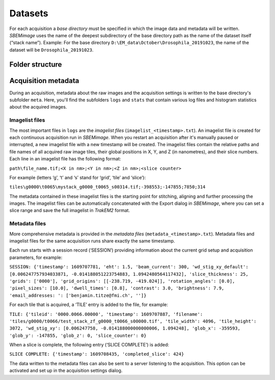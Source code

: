 Datasets
========

For each acquisition a *base directory* must be specified in which the image data and metadata will be written. *SBEMimage* uses the name of the deepest subdirectory of the base directory path as the name of the dataset itself (“stack name”). Example: For the base directory ``D:\EM_data\October\Drosophila_20191023``, the name of the dataset will be ``Drosophila_20191023``.

----------------
Folder structure
----------------

.. image:: /images/dataset_folders.png
   :width: 620
   :align: center
   :alt: Folder structure of a base directory

--------------------
Acquisition metadata
--------------------

During an acquisition, metadata about the raw images and the acquisition settings is written to the base directory's subfolder ``meta``. Here, you'll find the subfolders ``logs`` and ``stats`` that contain various log files and histogram statistics about the acquired images.

Imagelist files
^^^^^^^^^^^^^^^

The most important files in ``logs`` are the *imagelist files* (``imagelist_<timestamp>.txt``). An imagelist file is created for each continuous acquisition run in *SBEMimage*. When you restart an acquisition after it's manually paused or interrupted, a new imagelist file with a new timestamp will be created. The imagelist files contain the relative paths and file names of all acquired raw image tiles, their global positions in X, Y, and Z (in nanometres), and their slice numbers. Each line in an imagelist file has the following format:

``path\file_name.tif;<X in nm>;<Y in nm>;<Z in nm>;<slice counter>``

For example (letters ‘g’, ‘t’ and ‘s’ stand for ‘grid’, ‘tile’ and ‘slice’):

``tiles\g0000\t0065\mystack_g0000_t0065_s00314.tif;-398553;-147855;7850;314``

The metadata contained in these imagelist files is the starting point for stitching, aligning and further processing the images. The imagelist files can be automatically concatenated with the Export dialog in *SBEMimage*, where you can set a slice range and save the full imagelist in *TrakEM2* format.

Metadata files
^^^^^^^^^^^^^^

More comprehensive metadata is provided in the *metadata files* (``metadata_<timestamp>.txt``). Metadata files and imagelist files for the same acquisition runs share exactly the same timestamp.

Each run starts with a session record (‘SESSION’) providing information about the current grid setup and acquisition parameters, for example:

``SESSION: {'timestamp': 1609707781, 'eht': 1.5, 'beam_current': 300, 'wd_stig_xy_default': [0.006247757934033871, -0.014188051223754883, 1.0942480564117432], 'slice_thickness': 25, 'grids': ['0000'], 'grid_origins': [[-238.719, -419.024]], 'rotation_angles': [0.0], 'pixel_sizes': [10.0], 'dwell_times': [0.8], 'contrast': 3.0, 'brightness': 7.9, 'email_addresses: ': ['benjamin.titze@fmi.ch', '']}``

For each tile that is acquired, a ‘TILE’ entry is added to the file, for example:

``TILE: {'tileid': '0000.0066.00000', 'timestamp': 1609707887, 'filename': 'tiles/g0000/t0066/test_stack_zf_g0000_t0066_s00000.tif', 'tile_width': 4096, 'tile_height': 3072, 'wd_stig_xy': [0.006247758, -0.014188000000000006, 1.094248], 'glob_x': -359593, 'glob_y': -147855, 'glob_z': 0, 'slice_counter': 0}``

When a slice is complete, the following entry (‘SLICE COMPLETE’) is added:

``SLICE COMPLETE: {'timestamp': 1609708435, 'completed_slice': 424}``

The data written to the metadata files can also be sent to a server listening to the acquisition. This option can be activated and set up in the acquisition settings dialog.

